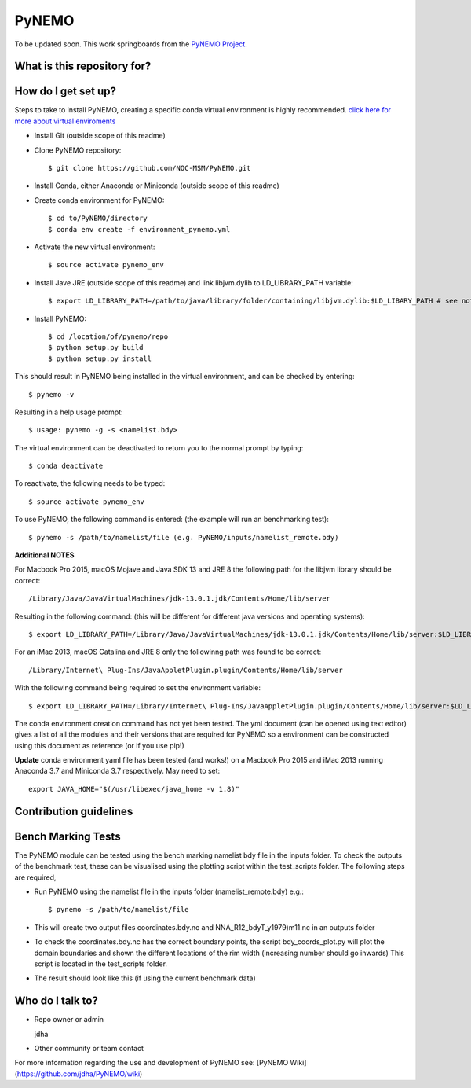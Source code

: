 PyNEMO
======

To be updated soon. This work springboards from the `PyNEMO Project <http://pynemo.readthedocs.io/en/latest/index.html/>`_.

What is this repository for?
----------------------------

How do I get set up?
--------------------

Steps to take to install PyNEMO, creating a specific conda virtual environment is highly recommended. 
`click here for more about virtual enviroments <https://docs.conda.io/projects/conda/en/latest/user-guide/tasks/manage-environments.html/>`_

- Install Git (outside scope of this readme)
- Clone PyNEMO repository::
    
    $ git clone https://github.com/NOC-MSM/PyNEMO.git 
    
- Install Conda, either Anaconda or Miniconda (outside scope of this readme)
- Create conda environment for PyNEMO::

    $ cd to/PyNEMO/directory
    $ conda env create -f environment_pynemo.yml

- Activate the new virtual environment::

   $ source activate pynemo_env

- Install Jave JRE (outside scope of this readme) and link libjvm.dylib to LD_LIBRARY_PATH variable::

    $ export LD_LIBRARY_PATH=/path/to/java/library/folder/containing/libjvm.dylib:$LD_LIBARY_PATH # see notes below

- Install PyNEMO::
  
    $ cd /location/of/pynemo/repo 
    $ python setup.py build
    $ python setup.py install

This should result in PyNEMO being installed in the virtual environment, and can be checked by entering::  

    $ pynemo -v

Resulting in a help usage prompt::
 
    $ usage: pynemo -g -s <namelist.bdy> 

The virtual environment can be deactivated to return you to the normal prompt by typing::  
    
$ conda deactivate
To reactivate, the following needs to be typed::

    $ source activate pynemo_env


To use PyNEMO, the following command is entered: (the example will run an benchmarking test)::

    $ pynemo -s /path/to/namelist/file (e.g. PyNEMO/inputs/namelist_remote.bdy)

**Additional NOTES** 

For Macbook Pro 2015, macOS Mojave and Java SDK 13 and JRE 8 the following path for the libjvm library should be correct:: 

    /Library/Java/JavaVirtualMachines/jdk-13.0.1.jdk/Contents/Home/lib/server

Resulting in the following command: (this will be different for different java versions and operating systems)::

    $ export LD_LIBRARY_PATH=/Library/Java/JavaVirtualMachines/jdk-13.0.1.jdk/Contents/Home/lib/server:$LD_LIBRARY_PATH

For an iMac 2013, macOS Catalina and JRE 8 only the followinng path was found to be correct::
    
   /Library/Internet\ Plug-Ins/JavaAppletPlugin.plugin/Contents/Home/lib/server
   
With the following command being required to set the environment variable::

    $ export LD_LIBRARY_PATH=/Library/Internet\ Plug-Ins/JavaAppletPlugin.plugin/Contents/Home/lib/server:$LD_LIBRARY_PATH

The conda environment creation command has not yet been tested. The yml document (can be opened using text editor) gives a list of all the modules and their versions that are required for PyNEMO so a environment can be constructed using this document as reference (or if you use pip!)

**Update** conda environment yaml file has been tested (and works!) on a Macbook Pro 2015 and iMac 2013 running Anaconda 3.7 and Miniconda 3.7 respectively. May need to set::

    export JAVA_HOME="$(/usr/libexec/java_home -v 1.8)"

Contribution guidelines
-----------------------

Bench Marking Tests
-------------------

The PyNEMO module can be tested using the bench marking namelist bdy file in the inputs folder. To check the outputs of the benchmark test, these can be visualised using the plotting script within the test_scripts folder. The following steps are required,

- Run PyNEMO using the namelist file in the inputs folder (namelist_remote.bdy) e.g.::

    $ pynemo -s /path/to/namelist/file

- This will create two output files coordinates.bdy.nc and NNA_R12_bdyT_y1979)m11.nc in an outputs folder

- To check the coordinates.bdy.nc has the correct boundary points, the script bdy_coords_plot.py will plot the domain boundaries and shown the different locations of the rim width (increasing number should go inwards) This script is located in the test_scripts folder.

- The result should look like this (if using the current benchmark data)

.. image:: /screenshots/example_bdy_coords.png
  :width: 800
  :alt: Example BDY coords output

Who do I talk to?
-----------------

* Repo owner or admin

  jdha

* Other community or team contact


For more information regarding the use and development of PyNEMO see: [PyNEMO Wiki](https://github.com/jdha/PyNEMO/wiki)
